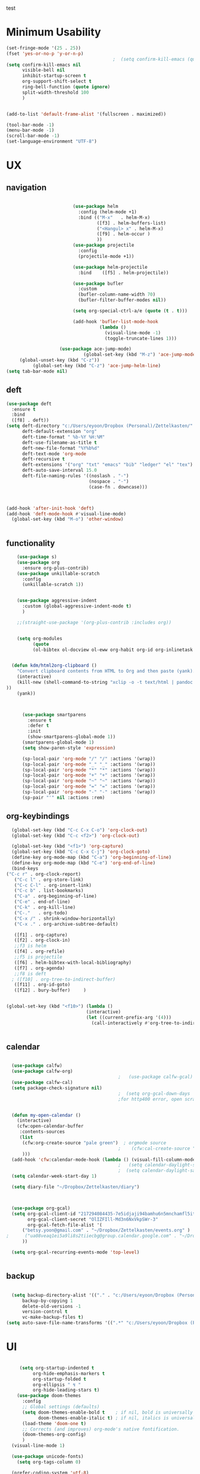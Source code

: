 
#+auto_tangle: t
test
* Minimum Usability

#+BEGIN_SRC emacs-lisp :tangle yes
  (set-fringe-mode '(25 . 25))
  (fset 'yes-or-no-p 'y-or-n-p)
                                          ;  (setq confirm-kill-emacs (quote y-or-n-p))
  (setq confirm-kill-emacs nil
        visible-bell nil
        inhibit-startup-screen t
        org-support-shift-select t
        ring-bell-function (quote ignore)
        split-width-threshold 100
        )
  
  
  (add-to-list 'default-frame-alist '(fullscreen . maximized))
  
  (tool-bar-mode -1)
  (menu-bar-mode -1)
  (scroll-bar-mode -1)
  (set-language-environment "UTF-8")
#+END_SRC

#+RESULTS:
: t



* UX
** navigation
   #+BEGIN_SRC emacs-lisp :tangle yes

                         (use-package helm
                           :config (helm-mode +1)
                           :bind (("M-x"   . helm-M-x)
                                  ([f3] . helm-buffers-list)       
                                  ("<Hangul> x" . helm-M-x)
                                  ([f9] . helm-occur )
                                  ))
                         (use-package projectile
                           :config
                           (projectile-mode +1))

                         (use-package helm-projectile
                           :bind    ([f5] . helm-projectile))

                         (use-package bufler
                           :custom
                           (bufler-column-name-width 70)
                           (bufler-filter-buffer-modes nil))

                         (setq org-special-ctrl-a/e (quote (t . t)))

                         (add-hook 'bufler-list-mode-hook
                                   (lambda ()
                                     (visual-line-mode -1)
                                     (toggle-truncate-lines 1)))

                    (use-package ace-jump-mode)
                             (global-set-key (kbd "M-z") 'ace-jump-mode)
     (global-unset-key (kbd "C-z"))
          (global-set-key (kbd "C-z") 'ace-jump-helm-line)
(setq tab-bar-mode nil)
       #+END_SRC

** deft

#+begin_src emacs-lisp :tangle yes
  (use-package deft
    :ensure t
    :bind
    ([f8] . deft))
  (setq deft-directory "c:/Users/eyoon/Dropbox (Personal)/Zettelkasten/"
        deft-default-extension "org"
        deft-time-format " %b-%Y %H:%M"
        deft-use-filename-as-title t
        deft-new-file-format "%Y%b%d"
        deft-text-mode 'org-mode
        deft-recursive t
        deft-extensions '("org" "txt" "emacs" "bib" "ledger" "el" "tex")
        deft-auto-save-interval 15.0
        deft-file-naming-rules '((noslash . "-")
                                 (nospace . "-")
                                 (case-fn . downcase))) 
  
  
  
  (add-hook 'after-init-hook 'deft)
  (add-hook 'deft-mode-hook #'visual-line-mode)
    (global-set-key (kbd "M-o") 'other-window)
  
  
#+end_src

#+RESULTS:
: other-window

** functionality
#+BEGIN_SRC emacs-lisp  :tangle yes
    (use-package s)
    (use-package org
      :ensure org-plus-contrib)
    (use-package unkillable-scratch
      :config
      (unkillable-scratch 1))


    (use-package aggressive-indent
      :custom (global-aggressive-indent-mode t)
      )

    ;;(straight-use-package '(org-plus-contrib :includes org))


    (setq org-modules
          (quote
          (ol-bibtex ol-docview ol-eww org-habit org-id org-inlinetask org-protocol org-tempo ol-w3m org-annotate-file ol-bookmark org-checklist org-collector org-depend org-invoice org-notify org-registry)))


  (defun kdm/html2org-clipboard ()
    "Convert clipboard contents from HTML to Org and then paste (yank)."
    (interactive)
    (kill-new (shell-command-to-string "xclip -o -t text/html | pandoc -f html -t json | pandoc -f json -t org --wrap=none"
))
    (yank))



      (use-package smartparens
        :ensure t
        :defer t
        :init
        (show-smartparens-global-mode 1))
      (smartparens-global-mode 1)
      (setq show-paren-style 'expression)

      (sp-local-pair 'org-mode "/" "/" :actions '(wrap))
      (sp-local-pair 'org-mode "_" "_" :actions '(wrap))
      (sp-local-pair 'org-mode "*" "*" :actions '(wrap))
      (sp-local-pair 'org-mode "+" "+" :actions '(wrap))
      (sp-local-pair 'org-mode "~" "~" :actions '(wrap))
      (sp-local-pair 'org-mode "=" "=" :actions '(wrap))
      (sp-local-pair 'org-mode "-" "-" :actions '(wrap))
      (sp-pair "'" nil :actions :rem)

#+END_SRC

** org-keybindings
#+BEGIN_SRC emacs-lisp :tangle yes
    (global-set-key (kbd "C-c C-x C-o") 'org-clock-out)
    (global-set-key (kbd "C-c <f2>") 'org-clock-out)

    (global-set-key (kbd "<f1>") 'org-capture)
    (global-set-key (kbd "C-c C-x C-j") 'org-clock-goto)
    (define-key org-mode-map (kbd "C-a") 'org-beginning-of-line)
    (define-key org-mode-map (kbd "C-e") 'org-end-of-line)
    (bind-keys
  ("C-c r" . org-clock-report)
     ("C-c l" . org-store-link)
     ("C-c C-l" . org-insert-link)
     ("C-c b" . list-bookmarks)
     ("C-a" . org-beginning-of-line) 
     ("C-e" . end-of-line) 
     ("C-k" . org-kill-line)
     ("C-."   . org-todo)
     ("C-x /" . shrink-window-horizontally)
     ("C-x ." . org-archive-subtree-default)
  
     ([f1] . org-capture)
     ([f2] . org-clock-in)
     ;;f3 is helm
     ([f4] . org-refile)
     ;;f5 is projectile
     ([f6] . helm-bibtex-with-local-bibliography)
     ([f7] . org-agenda)
     ;;f8 is deft
    ; ([f10] . org-tree-to-indirect-buffer)
     ([f11] . org-id-goto)
     ([f12] . bury-buffer)     )
  
  
  (global-set-key (kbd "<f10>") (lambda ()
                                (interactive)
                                (let ((current-prefix-arg '(4)))
                                  (call-interactively #'org-tree-to-indirect-buffer))))

  
#+END_SRC

#+RESULTS:
| lambda | nil | (interactive) | (let ((current-prefix-arg '(4))) (call-interactively #'org-tree-to-indirect-buffer)) |




** calendar


#+BEGIN_SRC emacs-lisp :tangle yes

  (use-package calfw)
  (use-package calfw-org)
                                          ;   (use-package calfw-gcal)
  (use-package calfw-cal) 
  (setq package-check-signature nil)
                                          ;  (setq org-gcal-down-days '30)
                                          ;for http400 error, open scratch and evaluate (org-gcal-request-token) using C-x C-e


  (defun my-open-calendar ()
    (interactive)
    (cfw:open-calendar-buffer
     :contents-sources
     (list
      (cfw:org-create-source "pale green")  ; orgmode source
                                          ;    (cfw:cal-create-source "light goldenrod") ; diary source
      ))) 
  (add-hook 'cfw:calendar-mode-hook (lambda () (visual-fill-column-mode 0)))
                                          ;   (setq calendar-daylight-savings-starts '(3 11 year))
                                          ;  (setq calendar-daylight-savings-ends: '(11 4 year))
  (setq calendar-week-start-day 1)

  (setq diary-file "~/Dropbox/Zettelkasten/diary")



  (use-package org-gcal)
  (setq org-gcal-client-id "217294084435-7e5idjaji94bamhu6n5mnchamfl5it6r.apps.googleusercontent.com"
        org-gcal-client-secret "OlIZFIll-Md3n6NxVkpSWr-3"
        org-gcal-fetch-file-alist '(
      ("betsy.yoon@gmail.com" . "~/Dropbox/Zettelkasten/events.org" )
;      ("ua08veaq1ei5a9li8s2tiiecbg@group.calendar.google.com" . "~/Dropbox/Zettelkasten/time.org")
      ))

  (setq org-gcal-recurring-events-mode 'top-level)


#+end_src

** backup
#+begin_src emacs-lisp :tangle yes
  
    (setq backup-directory-alist '(("." . "c:/Users/eyoon/Dropbox (Personal)/emacs/baruch-backups"))
        backup-by-copying 1
        delete-old-versions -1
        version-control t
        vc-make-backup-files t)
  (setq auto-save-file-name-transforms '((".*" "c:/Users/eyoon/Dropbox (Personal)/emacs/baruch-backups/auto-save-list/" t)))
#+end_src

#+RESULTS:
| .* | c:/Users/eyoon/Dropbox (Personal)/emacs/baruch-backups/auto-save-list/ | t |

* UI

  #+BEGIN_SRC emacs-lisp  :tangle yes
    
       (setq org-startup-indented t
            org-hide-emphasis-markers t
            org-startup-folded t
            org-ellipsis " ↯ "
            org-hide-leading-stars t)
      (use-package doom-themes
        :config
        ;; Global settings (defaults)
        (setq doom-themes-enable-bold t    ; if nil, bold is universally disabled
              doom-themes-enable-italic t) ; if nil, italics is universally disabled
        (load-theme 'doom-one t)
        ;; Corrects (and improves) org-mode's native fontification.
        (doom-themes-org-config)
        )
    (visual-line-mode 1)
     
    (use-package unicode-fonts)
      (setq org-tags-column 0)
      
    (prefer-coding-system 'utf-8)
  (set-default-coding-systems 'utf-8)
  (set-terminal-coding-system 'utf-8)
  (set-keyboard-coding-system 'utf-8)
  (set-selection-coding-system 'utf-8)
  (set-file-name-coding-system 'utf-8)
  (set-clipboard-coding-system 'utf-8)
  (set-buffer-file-coding-system 'utf-8) 
#+END_SRC

#+RESULTS:
** mode line format
:LOGBOOK:
CLOCK: [2021-06-08 Tue 13:51]--[2021-06-08 Tue 14:06] =>  0:15
:END:
#+begin_src emacs-lisp :tangle yes
  (setq-default mode-line-format '("%e"  mode-line-front-space
                                   mode-line-mule-info
                                     mode-line-modified
                                     mode-line-misc-info 
                                     mode-line-remote mode-line-frame-identification mode-line-buffer-identification "   " mode-line-position
    (vc-mode vc-mode)
    "  " mode-line-modes  mode-line-end-spaces)
                )
    (display-time-mode 1)
#+end_src

#+RESULTS:
: t

* editing
#+begin_src emacs-lisp :tangle yes
    (use-package yasnippet)
    
          (defhydra hydra-yasnippet (:color red :hint nil)
            "
                           ^YASnippets^
             --------------------------------------------
               Modes:    Load/Visit:    Actions:
    
              _g_lobal  _d_irectory    _i_nsert
              _m_inor   _f_ile         _t_ryout
              _e_xtra   _l_ist         _n_ew
                       reload _a_ll
             "
            ("n" down "done")
            ("p" down "up")
            ("N" outline-next-visible-heading "next heading")
            ("P" outline-previous-visible-heading "prev heading")
            ("d" yas-load-directory)
            ("e" yas-activate-extra-mode)
            ("i" yas-insert-snippet)
            ("f" yas-visit-snippet-file :color blue)
            ("n" yas-new-snippet)
            ("t" yas-tryout-snippet)
            ("l" yas-describe-tables)
            ("g" yas-global-mode :color red)
            ("m" yas-minor-mode :color red)
            ("a" yas-reload-all))
    
    
    (eval-after-load "yas"
    '(progn
      ;; The following is optional.
  (define-key yas-minor-mode-map [backtab]     'yas-expand)
  
  ;; Strangely, just redefining one of the variations below won't work.
  ;; All rebinds seem to be needed.
  (define-key yas-minor-mode-map [(tab)]        nil)
  (define-key yas-minor-mode-map (kbd "TAB")    nil)
  (define-key yas-minor-mode-map (kbd "<tab>")  nil)
))
    
  
    
    
#+end_src

#+RESULTS:

* org-refile and archiving
#+BEGIN_SRC emacs-lisp :tangle yes
  (setq org-directory "c:/Users/eyoon/Dropbox (Personal)/Zettelkasten/"
        org-default-notes-file "c:/Users/eyoon/Dropbox (Personal)/Zettelkasten/inbox.org"
        org-archive-location "c:/Users/eyoon/Dropbox (Personal)/Zettelkasten/journal.org::datetree/"
        org-contacts-files (quote ("c:/Users/eyoon/Dropbox (Personal)/Zettelkasten/contacts.org"))
        org-roam-directory "c:/Users/eyoon/Dropbox (Personal)/Zettelkasten/Zettels/"
        )
  (setq org-archive-reversed-order nil
        org-reverse-note-order t
        org-refile-use-cache t
        org-refile-allow-creating-parent-nodes 'confirm
        org-refile-use-outline-path 'file
        org-refile-targets '((org-agenda-files :maxlevel . 3))
        org-outline-path-complete-in-steps nil
        )


  (defun my-org-refile-cache-clear ()
    (interactive)
    (org-refile-cache-clear))
  (define-key org-mode-map (kbd "C-0 C-c C-w") 'my-org-refile-cache-clear)




                                          ; Refile in a single go

                                          ;  (global-set-key (kbd "<f4>") 'org-refile)


  (setq org-id-link-to-org-use-id t
        org-id-method (quote org)
        org-return-follows-link t
        org-link-keep-stored-after-insertion nil
        org-goto-interface (quote outline-path-completion)
        org-clock-mode-line-total 'current)

                                          ;   (add-hook 'org-mode-hook (lambda () (org-sticky-header-mode 1)))


  (setq global-visible-mark-mode t)


#+END_SRC

#+RESULTS:
: t

* org
#+BEGIN_SRC emacs-lisp :tangle yes
                (use-package org-auto-tangle
                  :hook (org-mode . org-auto-tangle-mode)
  
                  )
    (setq org-html-head "<link rel=\"stylesheet\" href=\"\\c:\\Users\\eyoon\\Dropbox (Personal)\\Zettelkasten\\css\\tufte.css\" type=\"text/css\" />")
    (setq org-agenda-export-html-style "c:/Users/eyoon/Dropbox (Personal)/Zettelkasten/css/tufte.css")
  (setq org-export-with-toc nil)
  (setq org-export-initial-scope 'subtree)
#+END_SRC

#+RESULTS:
: subtree


(add-hook 'org-mode-hook 'org-auto-tangle-mode) = :hook (org-mode . org-auto-tangle-mode)



** agenda



  
#+BEGIN_SRC emacs-lisp :tangle yes
  (setq org-agenda-overriding-columns-format "%40ITEM %SCHEDULED %DEADLINE ")
  
  
  (setq org-agenda-prefix-format
	'((agenda . " %i %-12:c%?-12t% s")
	  (todo . " %i %-12:c")
	  (tags . " %i %-12:c")
	  (search . " %i %-12:c")))
  
  (setq org-agenda-with-colors t
	org-agenda-start-on-weekday nil  ;; this allows agenda to start on current day
	org-agenda-current-time-string "****"
	org-agenda-start-with-clockreport-mode t
	org-agenda-dim-blocked-tasks t
	org-agenda-window-setup 'only-window
	)
  
  
  ;;skips
  (setq org-agenda-skip-scheduled-if-done t
	org-agenda-skip-deadline-if-done t
	org-agenda-skip-timestamp-if-done t
	org-agenda-skip-deadline-prewarning-if-scheduled t
	)
  
  (setq org-agenda-clockreport-parameter-plist
	(quote
	 (:link t :maxlevel 4 :narrow 30 :tags t :tcolumns 1 :indent t :hidefiles t :fileskip0 t)))
  
  #+end_SRC
  
  #+BEGIN_SRC emacs-lisp :tangle yes
    (setq org-agenda-overriding-columns-format "%40ITEM %SCHEDULED %DEADLINE ")
    
    (setq org-agenda-files '("c:/Users/eyoon/Dropbox (Personal)/Zettelkasten/journal.org"
                             "c:/Users/eyoon/Dropbox (Personal)/Zettelkasten/inbox.org"
                             "c:/Users/eyoon/Dropbox (Personal)/Zettelkasten/readings.org"
                             "c:/Users/eyoon/Dropbox (Personal)/Zettelkasten/contacts.org"
                             "c:/Users/eyoon/Dropbox (Personal)/Zettelkasten/events.org"
                             "c:/Users/eyoon/Dropbox (Personal)/Zettelkasten/ndd.org"
                           "c:/Users/eyoon/Dropbox (Personal)/Zettelkasten/baruch.org"
                             "c:/Users/eyoon/Dropbox (Personal)/Zettelkasten/personal.org"
                             "c:/Users/eyoon/Dropbox (Personal)/Zettelkasten/lis.org"

                             "c:/Users/eyoon/Dropbox (Personal)/Zettelkasten/recipes.org"
                             "c:/Users/eyoon/Dropbox (Personal)/Zettelkasten/sysadmin.org" 
                            "c:/Users/eyoon/Dropbox (Personal)/Zettelkasten/zettels.org"
                             "c:/Users/eyoon/Dropbox (Personal)/Zettelkasten/editing.org"                           
                             ))
    
    
    (setq org-agenda-prefix-format
          '((agenda . " %i %-12:c%?-12t% s")
            (todo . " %i %-12:c")
            (tags . " %i %-12:c")
            (search . " %i %-12:c")))
    
    (setq org-agenda-with-colors t
          org-agenda-start-on-weekday nil  ;; this allows agenda to start on current day
          org-agenda-current-time-string "*****"
          org-agenda-start-with-clockreport-mode t
          org-agenda-dim-blocked-tasks t
          org-agenda-window-setup 'only-window
          )
    
    
    ;;skips
    (setq org-agenda-skip-scheduled-if-done t
          org-agenda-skip-deadline-if-done t
          org-agenda-skip-timestamp-if-done t
          org-agenda-skip-deadline-prewarning-if-scheduled t
          )
    
    (setq org-agenda-clockreport-parameter-plist
          (quote
           (:link t :maxlevel 4 :narrow 30 :tags t :tcolumns 1 :indent t :hidefiles t :fileskip0 t)))
    
    
#+END_SRC

  


#+RESULTS:
| :link | t | :maxlevel | 4 | :narrow | 30 | :tags | t | :tcolumns | 1 | :indent | t | :hidefiles | t | :fileskip0 | t |
** org-super-agenda
#+begin_src emacs-lisp :tangle yes :results none
    (use-package org-super-agenda)
    (org-super-agenda-mode 1)
    (setq org-super-agenda-mode 1)
    (setq org-agenda-custom-commands
          '(
            ("l" . "just todo lists") ;description for "l" prefix
            ("lt" tags-todo "untagged todos" "-{.*}")
            ("ls" alltodo "all unscheduled" (
                                             (org-agenda-todo-ignore-scheduled t)
                                             (org-super-agenda-groups
                                              '(
  
                                               (:discard (:todo "HABIT"))
                                               (:name "TO READ" :and (:tag "read"))
                                               (:name "Meetings" :and (:tag "meetings"))
                                               (:name "TO WRITE" :and (:tag "write"))
                                               (:name "TO PROCESS" :and (:tag "process"))
                                               (:name "look up" :and (:tag "lookup"))
                                               (:name "focus" :and (:tag "focus"))
                                               (:name "quick" :and (:tag "quick"))
  
                                               (:name "away from computer" :and (:tag "analog"))
  
                                                (:name "NDD" :and (:tag "ndd" :category "ndd"))
                                                (:name "Scholarship research" :and (:tag "schol" :tag "research"))
                                                (:name "Scholarship reading" :and (:tag "schol" :tag "read"))
                                                (:name "Scholarship writing" :and (:tag "schol" :tag "write"))
                                                (:name "Scholarship admin" :and (:tag "schol" :tag "admin")) 
                                                (:name "Baruch" :and (:tag "baruch"))
                                                (:name "Me" :and (:tag "me"))
  
  
                                                ))
  
                                             (org-agenda-skip-function
                                              '(org-agenda-skip-entry-if 'todo '("습관" "HOLD"  "PROJ" "AREA")) )
                                             ))
            ("lx" "With deadline columns" alltodo "" 
             ((org-agenda-overriding-columns-format "%40ITEM %SCHEDULED %DEADLINE %EFFORT " )
              (org-agenda-view-columns-initially t)
              (org-agenda-sorting-strategy '(timestamp-up))
              (org-agenda-skip-function '(org-agenda-skip-entry-if 'todo '("습관" "HOLD" "WAIT" )) ) )      )
            ("la" "all todos" ((alltodo "" ((org-agenda-overriding-header "")
                                            (org-super-agenda-groups
                                             '(
                                               (:discard (:todo "HABIT"))
                                               (:name "TO READ" :and (:tag "read"))
                                               (:name "Meetings" :and (:tag "meetings"))
                                               (:name "TO WRITE" :and (:tag "write"))
                                               (:name "TO PROCESS" :and (:tag "process"))
                                               (:name "look up" :and (:tag "lookup"))
                                               (:name "focus" :and (:tag "focus"))
                                               (:name "quick" :and (:tag "quick"))
  
                                               (:name "away from computer" :and (:tag "analog"))
  
  
  
                                               ))))))
  
  
            ("g" "all UNSCHEDULED NEXT|TODAY|IN-PROG"
             ((agenda "" ((org-agenda-span 2)
                          (org-agenda-clockreport-mode nil)))
              (todo "NEXT|TODAY|IN-PROG"))
             ((org-agenda-todo-ignore-scheduled t)))
  
            ("z" "super agenda" ((agenda "" ((org-agenda-span 'day)
                                             (org-super-agenda-groups
                                              '((:name "Day" :time-grid t :order 1)))))
                                 (alltodo "" ((org-agenda-overriding-header "")
                                              (org-super-agenda-groups '(
  
                                                                            (:discard (:todo "HABIT"))
                                               (:name "TO READ" :and (:tag "read"))
                                               (:name "Meetings" :and (:tag "meetings"))
                                               (:name "TO WRITE" :and (:tag "write"))
                                               (:name "TO PROCESS" :and (:tag "process"))
                                               (:name "look up" :and (:tag "lookup"))
                                               (:name "focus" :and (:tag "focus"))
                                               (:name "quick" :and (:tag "quick"))
  
                                               (:name "away from computer" :and (:tag "analog"))
  
  
                                               )))))
             ((org-agenda-skip-function '(org-agenda-skip-entry-if 'todo '("습관" "HOLD"  "AREA")) )
              (org-agenda-todo-ignore-scheduled t) ))
  )
  
          )
            #+end_src

#+RESULTS:
| z | super | ((agenda  ((org-agenda-span 'day) (org-super-agenda-groups '((:name Today :time-grid t :date today :todo TODAY :scheduled today :order 1))))) (alltodo  ((org-agenda-overriding-header ) (org-super-agenda-groups 'nil)))) |

(setq org-super-agenda-groups
'(
         

))

(:name "Waiting"
:todo "WAIT" )
(:name "Next Items"
:time-grid t
:todo "NEXT")
#+RESULTS:
: 1

** org-todo
#+begin_src emacs-lisp :tangle yes :results none
  (setq org-enforce-todo-dependencies t
        org-clock-out-when-done t
        )

  (setq org-log-into-drawer t)

  (setq org-todo-keywords
        (quote
         ((sequence "TODO(t)" "NEXT(n)" "IN-PROG(i)" "|" "DONE(d)"  "x(c)" )
          (type    "HABIT(h)" "PROJ(p)"  "WAIT(w)" "|" "DONE(d)")     )))

  (setq org-todo-keyword-faces
        '(("WAIT" :weight regular :underline nil :inherit org-todo :foreground "yellow")
                                          ;          ("TODO" :weight regular :underline nil :inherit org-todo :foreground "#89da59")
          ("TODO" :weight regular :underline nil :inherit org-todo )
          ("NEXT" :weight regular :underline nil :inherit org-todo :foreground "#c7d800")
          ("IN-PROG" :weight bold :underline nil :inherit org-todo :foreground "#fa4032")
           ("HABIT" :weight bold :underline nil :inherit org-todo :foreground "forestgreen")
          ("PROJ" :foreground "magenta")
          ("HOLD" :weight bold :underline nil :inherit org-todo :foreground "#336b87")))


  (use-package org-edna)
  (org-edna-mode 1)
  (setq org-log-done 'time)

#+end_src
** org-tag
#+BEGIN_SRC emacs-lisp :tangle yes
  (setq org-tag-alist '(
                        (:startgroup . nil)
                        ("ndd" . ?n)
                        ("schol" . ?s)
                        ("me" . ?m)
                        ("baruch" . ?b)
                        ("sysadmin" . ?y)
                        ("home" . ?h)
                        ("lis" . ?l)
                        (:endgroup . nil)

                        (:startgroup . nil)
                        ("admin" . ?a)
                        ("lookup" . ?p)
                        ("research" . ?r)
                        ("process" . ?c)
                        ("write" . ?w)
                        ("read" . ?d)
                        (:endgroup . nil)

                        (:startgroup . nil)
                        ("meetings" . ?t)
                        (:endgroup . nil)


                        (:startgroup . nil)
                        ("focus" . ?f)
                        ("quick" . ?q)
                        ("analog" . ?g)
                        (:endgroup . nil)
                        ))

  (setq org-complete-tags-always-offer-all-agenda-tags nil)
  (setq org-tags-column 0)

#+END_SRC

#+RESULTS:
: 0

#+begin_src emacs-lisp :tangle no
    (setq org-tag-alist '(  ("NOW" . ?n) ("workflow" . ?w)
                        (:startgroup . nil)
                        ("SHALLOW" . ?s) ("DEEP" . ?d) ("HOME" . ?h) 
                        (:endgroup . nil)
                        (:startgroup . nil)
                        ("#necessary" . ?c) ("#wouldbenice" . ?b)
                        (:endgroup . nil)
                        (:startgroup . nil)
                        ("@timely". ?t) ("@nottimely" . ?e)
                        (:endgroup . nil)
                       
                        ))
  
#+end_src
#+RESULTS:
: 0

** org-capture
#+BEGIN_SRC emacs-lisp :tangle yes
  (setq org-capture-templates
        '(
          ("a" "current activity" entry (file+olp+datetree "c:/Users/eyoon/Dropbox (Personal)/Zettelkasten/journal.org") "** %? \n" :clock-in t :clock-keep t :kill-buffer nil )
  
          ("b" "current activity" entry (file+olp+datetree "c:/Users/eyoon/Dropbox (Personal)/Zettelkasten/baruch.org") "** %? \n" :clock-in t :clock-keep t :kill-buffer nil )
         
  
            ("c" "calendar" entry (file+headline "c:/Users/eyoon/Dropbox (Personal)/Zettelkasten/inbox.org" "Events") "** %^{EVENT}\n%^t\n%a\n%?")
  
          ("e" "emacs log" item (id "config") "%U %a %?" :prepend t) 
  
          ("f" "Anki basic" entry (file+headline "c:/Users/eyoon/Dropbox (Personal)/Zettelkasten/anki.org" "Dispatch Shelf") "* %<%H:%M>   \n:PROPERTIES:\n:ANKI_NOTE_TYPE: Basic (and reversed card)\n:ANKI_DECK: Default\n:END:\n** Front\n%^{Front}\n** Back\n%^{Back}%?")
  
          ("F" "Anki cloze" entry (file+headline "c:/Users/eyoon/Dropbox (Personal)/Zettelkasten/anki.org" "Dispatch Shelf") "* %<%H:%M>   \n:PROPERTIES:\n:ANKI_NOTE_TYPE: Cloze\n:ANKI_DECK: Default\n:END:\n** Text\n%^{Front}%?\n** Extra")
  
          ("j" "journal" entry (file+olp+datetree "c:/Users/eyoon/Dropbox (Personal)/Zettelkasten/journal.org") "** journal :journal: \n%U  \n%?\n\n"   :clock-in t :clock-resume t :clock-keep nil :kill-buffer nil :append t) 
  
          ("t" "todo" entry (file "c:/Users/eyoon/Dropbox (Personal)/Zettelkasten/inbox.org") "* TODO %? \nSCHEDULED: %t\n%a\n" :prepend nil)
  
          ("w" "org-protocol" entry (file "c:/Users/eyoon/Dropbox (Personal)/Zettelkasten/inbox.org")
           "* %a \nSCHEDULED: %t %?\n%:initial" )
          ("x" "org-protocol" entry (file "c:/Users/eyoon/Dropbox (Personal)/Zettelkasten/inbox.org")
           "* TODO %? \nSCHEDULED: %t\n%a\n\n%:initial" )
          ("p" "org-protocol" table-line (id "pens")
           "|%^{Pen}|%A|%^{Price}|%U|" )
  
          ("y" "org-protocol" item (id "resources")
           "[ ] %a %U %:initial" )
  
          ))
  
  
  
#+END_SRC

#+RESULTS:
| a         | current activity | entry       | (file+olp+datetree c:/Users/eyoon/Dropbox (Personal)/Zettelkasten/journal.org)  | ** %?        |     |
| :clock-in | t                | :clock-keep | t                                                                               | :kill-buffer | nil |
| b         | current activity | entry       | (file+olp+datetree c:/Users/eyoon/Dropbox (Personal)/Zettelkasten/baruch.org)   | ** %?        |     |
| :clock-in | t                | :clock-keep | t                                                                               | :kill-buffer | nil |
| c         | calendar         | entry       | (file+headline c:/Users/eyoon/Dropbox (Personal)/Zettelkasten/inbox.org Events) | ** %^{EVENT} |     |

removed templates:
- ("d" "download" table-line (id "reading") "|%^{Author} | %^{Title} | %^{Format}|"  )
- ("l" "look up" item (id "5br4n6815pi0") "[ ] %? %U %a" :prepend nil)
- ("s" "to buy" item (id "shopping") "[ ] %?" :prepend t)
- ("z" "zettel" entry (file "~/Dropbox (Personal)/Zettelkasten/zettels.org") "* %^{TOPIC}\n%U\n %? \n%a\n\n\n" :prepend nil :unarrowed t)
-           ("m" "meditation" table-line (id "meditation") "|%u | %^{Time} | %^{Notes}|" :table-line-pos "II-1" )





(use-package org-plus-contrib)
#+RESULTS:
** org-clock

*** org-mru

#+BEGIN_SRC emacs-lisp :tangle yes
  (use-package org-mru-clock
    :bind     ("M-<f2>" . org-mru-clock-in)
    :config
    (setq org-mru-clock-how-many 80)
    (setq org-mru-clock-keep-formatting t)
    (setq org-mru-clock-completing-read 'helm--completing-read-default)
    )

  (setq org-clock-mode-line-total 'current)

#+END_SRC


*** chronos
#+begin_src emacs-lisp :tangle yes

  (use-package org-alert)
  (use-package chronos
    :config
    (setq chronos-expiry-functions '(chronos-sound-notify
                                     chronos-dunstify
                                     chronos-buffer-notify
                                     ))
    (setq chronos-notification-wav "c:/Users/eyoon/Dropbox (Personal)/emacs/.emacs.d/sms-alert-1-daniel_simon.wav")
    )
  (use-package helm-chronos
    :config
    (setq helm-chronos-standard-timers
          '(
            ;;tuesday shift
            "=10:00/OER shift + -1/oer 1 min + -4/oer in 5 + =14:00/aal shift + -5/aal shift in 5 + 4/1 min! + =18:00/end shift + -5/end shift in 5 + 4/1 min!"
            ;;wednesday shift
            "=10:00/csi oer + -5/csi shift in 5 + =15:00/end shift + -5/end shift in 5"
            ;;thursday shift
            "=9:00/nyu backup shift + -5/shift in 5 + 4/1 min! + =12:00/switch to aal + -5/switch in 5 + 4/1 min! + =13:00/shift over + 4/1 min! + =18:00/csi reference + -5/shift in 5 + 4/1 min! + =22:00/end shift + -5/end shift in 5 + 4/1 min!"
            ;;intermittent fasting
            "=13:00/end fast + =21:00/begin fast"

            ))

    )

#+end_src

#+RESULTS:
: t



** org-pomodoro
:LOGBOOK:
CLOCK: [2021-05-04 Tue 11:33]--[2021-05-04 Tue 12:02] =>  0:29
CLOCK: [2021-05-04 Tue 10:21]--[2021-05-04 Tue 10:22] =>  0:01
CLOCK: [2021-05-04 Tue 10:18]--[2021-05-04 Tue 10:19] =>  0:01
CLOCK: [2021-04-30 Fri 12:07]--[2021-04-30 Fri 12:09] =>  0:02
CLOCK: [2021-04-30 Fri 12:06]--[2021-04-30 Fri 12:07] =>  0:01
CLOCK: [2021-04-30 Fri 12:03]--[2021-04-30 Fri 12:04] =>  0:01
CLOCK: [2021-04-30 Fri 11:58]--[2021-04-30 Fri 12:00] =>  0:02
:END:
#+begin_src emacs-lisp :tangle yes
  (use-package org-pomodoro)
  (setq org-pomodoro-ticking-sound-p t)
  (setq org-pomodoro-finished-sound-p nil)
  (setq org-pomodoro-overtime-sound "c:/Users/eyoon/Dropbox (Personal)/emacs/.emacs.d/sms-alert-1-daniel_simon.wav")
  (setq org-pomodoro-short-break-sound "c:/Users/eyoon/Dropbox (Personal)/emacs/.emacs.d/sms-alert-1-daniel_simon.wav")
  (setq org-pomodoro-long-break-sound  "c:/Users/eyoon/Dropbox (Personal)/emacs/.emacs.d/sms-alert-1-daniel_simon.wav")
  (setq org-pomodoro-keep-killed-pomodoro-time t)
  (setq org-pomodoro-manual-break t)
  (setq org-pomodoro-ticking-sound-states '(:pomodoro :overtime))
  (setq org-pomodoro-length 25)
#+end_src

#+RESULTS:
: 25

************
** checklists
#+begin_src emacs-lisp :tangle yes :results none
   (setq org-list-demote-modify-bullet
         '(("+" . "-") ("-" . "+") ))

   (defun my/org-checkbox-todo ()
     "Switch header TODO state to DONE when all checkboxes are ticked, to TODO otherwise"
     (let ((todo-state (org-get-todo-state)) beg end)
       (unless (not todo-state)
         (save-excursion
           (org-back-to-heading t)
           (setq beg (point))
           (end-of-line)
           (setq end (point))
           (goto-char beg)
           (if (re-search-forward "\\[\\([0-9]*%\\)\\]\\|\\[\\([0-9]*\\)/\\([0-9]*\\)\\]"
                                  end t)
               (if (match-end 1)
                   (if (equal (match-string 1) "100%")
                       (unless (string-equal todo-state "DONE")
                         (org-todo 'done))
                     (unless (string-equal todo-state "*")
                       (org-todo 'todo)))
                 (if (and (> (match-end 2) (match-beginning 2))
                          (equal (match-string 2) (match-string 3)))
                     (unless (string-equal todo-state "DONE")
                       (org-todo 'done))
                   (unless (string-equal todo-state "*")
                     (org-todo 'todo)))))))))

   (add-hook 'org-checkbox-statistics-hook 'my/org-checkbox-todo)
#+end_src




* *mentat*
#+begin_src emacs-lisp :tangle yes
(load "annot")
  (require 'annot)

#+end_src

#+RESULTS:
: annot

** anki
  #+BEGIN_SRC emacs-lisp :tangle yes
(use-package anki-editor
  :after org
  :hook (org-capture-after-finalize . anki-editor-reset-cloze-number) ; Reset cloze-number after each capture.
  :config
  (setq anki-editor-create-decks t)
  (defun anki-editor-cloze-region-auto-incr (&optional arg)
    "Cloze region without hint and increase card number."
    (interactive)
    (anki-editor-cloze-region my-anki-editor-cloze-number "")
    (setq my-anki-editor-cloze-number (1+ my-anki-editor-cloze-number))
    (forward-sexp))
  (defun anki-editor-cloze-region-dont-incr (&optional arg)
    "Cloze region without hint using the previous card number."
    (interactive)
    (anki-editor-cloze-region (1- my-anki-editor-cloze-number) "")
    (forward-sexp))
  (defun anki-editor-reset-cloze-number (&optional arg)
    "Reset cloze number to ARG or 1"
    (interactive)
    (setq my-anki-editor-cloze-number (or arg 1)))
  (defun anki-editor-push-tree ()
    "Push all notes under a tree."
    (interactive)
    (anki-editor-push-notes '(4))
    (anki-editor-reset-cloze-number))
  ;; Initialize
  (anki-editor-reset-cloze-number)
  )
  #+END_SRC

  #+RESULTS:
  | anki-editor-reset-cloze-number |
  :after org

  ; Reset cloze-number after each capture.

  :hook (org-capture-after-finalize . anki-editor-reset-cloze-number)
  #+RESULTS:


** epub
   #+BEGIN_SRC emacs-lisp :tangle yes

(use-package olivetti)
(use-package nov
:config
  (setq nov-post-html-render-hook  (lambda () (visual-line-mode 1)))
  (add-hook 'nov-post-html-render-hook 'olivetti-mode)
)
   #+END_SRC

   #+RESULTS:
   : t

** pdfs

   
                (use-package pdf-tools
                  :magic ("%PDF" . pdf-view-mode)
                  :config
                  (pdf-tools-install :no-query))
		    (use-package pdf-continuous-scroll-mode
            :quelpa (pdf-continuous-scroll-mode :fetcher github :repo "dalanicolai/pdf-continuous-scroll-mode.el"))
    (add-hook 'pdf-view-mode-hook 'pdf-continuous-scroll-mode)
  #+BEGIN_SRC emacs-lisp :tangle yes
    
                (use-package pdf-view-restore)
    
                 (setq pdf-view-continuous t)
              (add-hook 'pdf-view-mode-hook 'pdf-view-restore-mode)
     (add-hook 'pdf-view-mode-hook (lambda () (visual-fill-column-mode 0)))
    
        (load "org-pdfview")
    
                                                ;     (add-hook 'pdf-view-mode-hook (lambda () (visual-fill-column-mode 0)))
    
    
    
    
        (add-to-list 'org-file-apps 
                     '("\\.pdf\\'" . (lambda (file link)
                                       (org-pdfview-open link))))
    
        
    
    
  #+END_SRC

    (use-package quelpa)
       (quelpa
        '(quelpa-use-package
          :fetcher git
          :url "https://github.com/quelpa/quelpa-use-package.git"))
       (require 'quelpa-use-package)
    
  #+RESULTS:
  | (lambda nil (visual-fill-column-mode 0)) | pdf-continuous-scroll-mode | pdf-tools-enable-minor-modes | pdf-view-restore-mode |

  (add-to-list 'org-file-apps '("\\.pdf\\'" . org-pdfview-open))
  (add-to-list 'org-file-apps '("\\.pdf::\\([[:digit:]]+\\)\\'" .  org-pdfview-open))


  (use-package org-pdf-tools
  :straight t)

  (use-package org-noter-pdf-tools
  :straight t)

** org-roam
#+begin_src emacs-lisp  :tangle yes 

  (use-package org-roam
:bind 
   ("C-c <f1>" . org-roam-capture))

  (setq org-roam-capture-templates '(("d" "default" plain #'org-roam--capture-get-point "* ${title}\n:PROPERTIES:\n:VISIBILITY: all\n:CREATED: %U\n:CATEGORY: zettels\n:CONTEXT: %a\n:END:\n%?\n\n
- What is the purpose of this zettel?\n
- What is the nature of the content I wish to include in this zettel?\n
- How does it relate to the existing network?\n
- How do I wish to discover this information in the future?\n

" :file-name "%(format-time-string \"%Y%m%d-%H%M_${slug}\" (current-time) )"
                                      "#+title: ${title}" :unnarrowed t :kill-buffer t)))
(setq org-roam-completion-system 'helm)



  (defun my/org-roam--title-to-slug (title) ;;<< changed the name
    "Convert TITLE to a filename-suitable slug."
    (cl-flet* ((nonspacing-mark-p (char)
                                  (eq 'Mn (get-char-code-property char 'general-category)))
               (strip-nonspacing-marks (s)
                                       (apply #'string (seq-remove #'nonspacing-mark-p
                                                                   (ucs-normalize-NFD-string s))))
               (cl-replace (title pair)
                           (replace-regexp-in-string (car pair) (cdr pair) title)))
      (let* ((pairs `(("[^[:alnum:][:digit:]]" . "-")  ;; convert anything not alphanumeric << nobiot underscore to hyphen
                      ("__*" . "-")  ;; remove sequential underscores << nobiot underscore to hyphen
                      ("^_" . "")  ;; remove starting underscore
                      ("_$" . "")))  ;; remove ending underscore
             (slug (-reduce-from #'cl-replace (strip-nonspacing-marks title) pairs)))
        (downcase slug))))


  (setq org-roam-title-to-slug-function 'my/org-roam--title-to-slug)


#+end_src

#+RESULTS:
: my/org-roam--title-to-slug

** references/citations
   (use-package interleave 
      :defer t
      )

#+BEGIN_SRC emacs-lisp :tangle yes

  (use-package org-ref)
  (setq reftex-default-bibliography '("c:/Users/eyoon/Dropbox (Personal)/Zettelkasten/references.bib"))

  ;; see org-ref for use of these variables
  (setq org-ref-bibliography-notes "c:/Users/eyoon/Dropbox (Personal)/Zettelkasten/readings.org"
        org-ref-default-bibliography '("c:/Users/eyoon/Dropbox (Personal)/Zettelkasten/references.bib")
        org-ref-pdf-directory "c:/Users/eyoon/Dropbox (Personal)/Library/BIBTEX/"
        org-ref-prefer-bracket-links t
        )

  (setq bibtex-completion-bibliography "c:/Users/eyoon/Dropbox (Personal)/Zettelkasten/references.bib"
        bibtex-completion-notes-path "c:/Users/eyoon/Dropbox (Personal)/Zettelkasten/readings.org")

  ;; open pdf with system pdf viewer (works on mac)
  (setq bibtex-completion-pdf-open-function
        (lambda (fpath)
          (start-process "open" "*open*" "open" fpath)))


                                          ;  (setq pdf-view-continuous nil)

                                          ;  (setq bibtex-autokey-year-title-separator "")
                                          ; (setq bibtex-autokey-titleword-length 0)


  (setq bibtex-completion-notes-template-one-file "\n* ${author} (${year}). /${title}/.\n:PROPERTIES:\n:Custom_ID: ${=key=}\n:ID: ${=key=}\n:CITATION: ${author} (${year}). /${title}/. /${journal}/, /${volume}/(${number}), ${pages}. ${publisher}. ${url}\n:DISCOVERY:\n:DATE_ADDED: %t\n:READ_STATUS:\n:INGESTED:\n:FORMAT:\n:TYPE:\n:AREA:\n:END:")

  (setq bibtex-maintain-sorted-entries t)

  (use-package org-noter
    :ensure t
    :defer t
    :config
    (setq org-noter-property-doc-file "INTERLEAVE_PDF"
          org-noter-property-note-location "INTERLEAVE_PAGE_NOTE"
          org-noter-default-notes-file-names "c:/Users/eyoon/Dropbox (Personal)/Zettelkasten/readings.org"
          org-noter-notes-search-path "c:/Users/eyoon/Dropbox (Personal)/Zettelkasten/"
          ;;org noter windows
          org-noter-always-create-frame nil
          org-noter-notes-window-location (quote horizontal-split)
          org-noter-doc-split-fraction (quote (0.75 . 0.75))
          org-noter-kill-frame-at-session-end nil

          org-noter-auto-save-last-location t
          org-noter-default-heading-title "$p$: "
          org-noter-insert-note-no-questions t
          org-noter-insert-selected-text-inside-note t
          ))
                                          ;       (setq org-noter-notes-window-location 'other-frame)
                                          ;      (setq org-noter-default-heading-title "p. $p$") 
 

#+END_SRC

#+RESULTS:

** bibtex
#+begin_src emacs-lisp :tangle yes
  (setq bibtex-autokey-additional-names "etal"
        bibtex-autokey-name-separator "-"
        bibtex-autokey-name-year-separator "_"
        bibtex-autokey-names 2
        bibtex-autokey-titleword-length 0
              bibtex-autokey-titleword-separator ""
      bibtex-autokey-year-length 4
    bibtex-autokey-name-case-convert-function 'capitalize
        )

#+end_src

#+RESULTS:
: capitalize




* load files

#+BEGIN_SRC emacs-lisp :tangle yes
  (find-file "c:/Users/eyoon/AppData/Roaming/.emacs")
(find-file "c:/Users/eyoon/Dropbox (Personal)/emacs/baruch_config.org")
;  (find-file "c:/Users/eyoon/Dropbox (Personal)/Zettelkasten/inbox.org")

 (define-key dired-mode-map (kbd "M-z") 'ace-jump-mode)

#+END_SRC  

